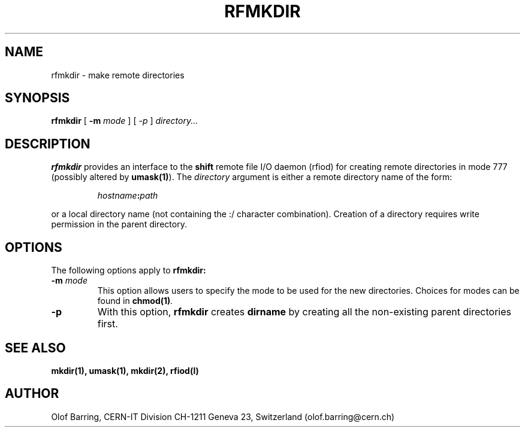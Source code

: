 .\" @(#)rfmkdir.man	1.1 09/07/98     CERN IT-PDP/DM Olof Barring
.\" Copyright (C) 1998 by CERN/IT/PDP
.\" All rights reserved
.\"
.TH RFMKDIR l "09/07/98"
.SH NAME
rfmkdir \- make remote directories
.SH SYNOPSIS
.B rfmkdir
[
.BI -m
.IR mode
]
[
.IB -p
]
.IR directory...
.SH DESCRIPTION
.IX "\fLrfmkdir\fR"
.B rfmkdir
provides an interface to the
.B shift
remote file I/O daemon (rfiod) for creating remote directories in mode 777
(possibly altered by
.BR umask(1) ).
The
.IR directory
argument is either a remote directory name of the form:
.IP
.IB hostname : path
.LP
or a local directory name (not containing the :/ character combination). Creation of a directory
requires write permission in the parent directory.
.SH "OPTIONS"
The following options apply to
.B rfmkdir:
.TP
.BI \-m " mode"
This option allows users to specify the mode to be used for the new directories.
Choices for modes can be found in
.BI chmod(1) .
.TP
.BI \-p
With this option,
.B rfmkdir
creates
.B dirname
by creating all the non-existing parent directories first.
.SH "SEE ALSO"
.BR mkdir(1),
.BR umask(1),
.BR mkdir(2),
.BR rfiod(l)
.SH "AUTHOR"
Olof Barring, CERN-IT Division CH-1211 Geneva 23, Switzerland
(olof.barring@cern.ch)
